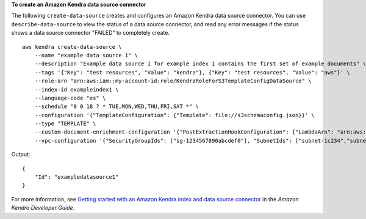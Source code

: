 **To create an Amazon Kendra data source connector**

The following ``create-data-source`` creates and configures an Amazon Kendra data source connector. You can use ``describe-data-source`` to view the status of a data source connector, and read any error messages if the status shows a data source connector "FAILED" to completely create. ::

    aws kendra create-data-source \
        --name "example data source 1" \
        --description "Example data source 1 for example index 1 contains the first set of example documents" \
        --tags '{"Key": "test resources", "Value": "kendra"}, {"Key": "test resources", "Value": "aws"}' \
        --role-arn "arn:aws:iam::my-account-id:role/KendraRoleForS3TemplateConfigDataSource" \
        --index-id exampleindex1 \
        --language-code "es" \
        --schedule "0 0 18 ? * TUE,MON,WED,THU,FRI,SAT *" \
        --configuration '{"TemplateConfiguration": {"Template": file://s3schemaconfig.json}}' \
        --type "TEMPLATE" \
        --custom-document-enrichment-configuration '{"PostExtractionHookConfiguration": {"LambdaArn": "arn:aws:iam::my-account-id:function/my-function-ocr-docs", "S3Bucket": "s3://my-s3-bucket/scanned-image-text-example-docs"}, "RoleArn": "arn:aws:iam:my-account-id:role/KendraRoleForCDE"}' \
        --vpc-configuration '{"SecurityGroupIds": ["sg-1234567890abcdef0"], "SubnetIds": ["subnet-1c234","subnet-2b134"]}'

Output::

    {
        "Id": "exampledatasource1"
    }

For more information, see `Getting started with an Amazon Kendra index and data source connector <https://docs.aws.amazon.com/kendra/latest/dg/getting-started.html>`__ in the *Amazon Kendra Developer Guide*.
